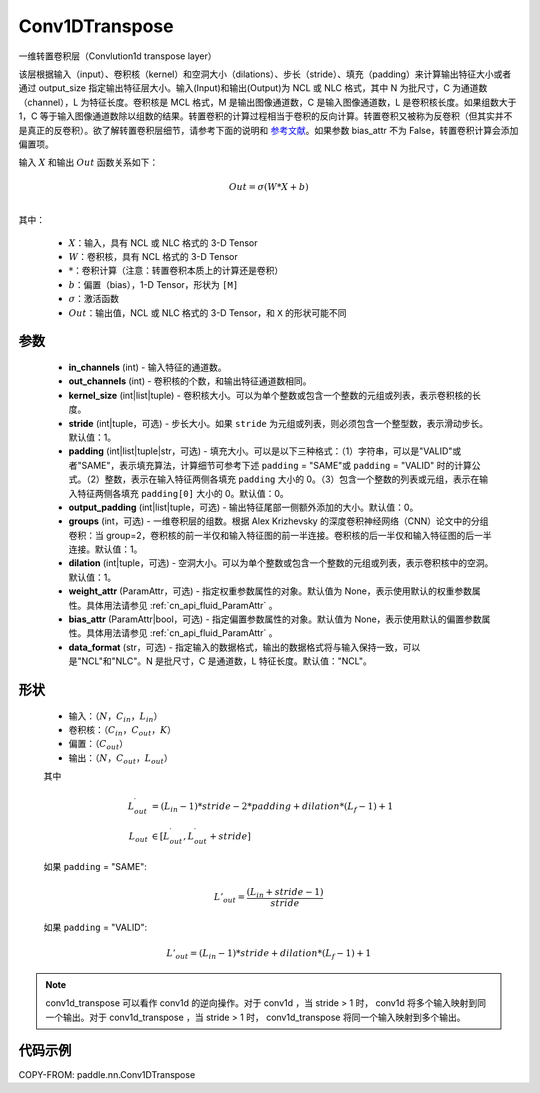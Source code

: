 .. _cn_api_paddle_nn_Conv1DTranspose:

Conv1DTranspose
-------------------------------

.. py:class:: paddle.nn.Conv1DTranspose(in_channels, out_channels, kernel_size, stride=1, padding=0, output_padding=0, groups=1, dilation=1, weight_attr=None, bias_attr=None, data_format="NCL")


一维转置卷积层（Convlution1d transpose layer）

该层根据输入（input）、卷积核（kernel）和空洞大小（dilations）、步长（stride）、填充（padding）来计算输出特征大小或者通过 output_size 指定输出特征层大小。输入(Input)和输出(Output)为 NCL 或 NLC 格式，其中 N 为批尺寸，C 为通道数（channel），L 为特征长度。卷积核是 MCL 格式，M 是输出图像通道数，C 是输入图像通道数，L 是卷积核长度。如果组数大于 1，C 等于输入图像通道数除以组数的结果。转置卷积的计算过程相当于卷积的反向计算。转置卷积又被称为反卷积（但其实并不是真正的反卷积）。欲了解转置卷积层细节，请参考下面的说明和 `参考文献 <https://arxiv.org/pdf/1603.07285.pdf/>`_。如果参数 bias_attr 不为 False，转置卷积计算会添加偏置项。


输入 :math:`X` 和输出 :math:`Out` 函数关系如下：

.. math::
                        Out=\sigma (W*X+b)\\

其中：

    -  :math:`X`：输入，具有 NCL 或 NLC 格式的 3-D Tensor
    -  :math:`W`：卷积核，具有 NCL 格式的 3-D Tensor
    -  :math:`*`：卷积计算（注意：转置卷积本质上的计算还是卷积）
    -  :math:`b`：偏置（bias），1-D Tensor，形状为 ``[M]``
    -  :math:`σ`：激活函数
    -  :math:`Out`：输出值，NCL 或 NLC 格式的 3-D Tensor，和 ``X`` 的形状可能不同


参数
::::::::::::

  - **in_channels** (int) - 输入特征的通道数。
  - **out_channels** (int) - 卷积核的个数，和输出特征通道数相同。
  - **kernel_size** (int|list|tuple) - 卷积核大小。可以为单个整数或包含一个整数的元组或列表，表示卷积核的长度。
  - **stride** (int|tuple，可选) - 步长大小。如果 ``stride`` 为元组或列表，则必须包含一个整型数，表示滑动步长。默认值：1。
  - **padding** (int|list|tuple|str，可选) - 填充大小。可以是以下三种格式：（1）字符串，可以是"VALID"或者"SAME"，表示填充算法，计算细节可参考下述 ``padding`` = "SAME"或  ``padding`` = "VALID" 时的计算公式。（2）整数，表示在输入特征两侧各填充 ``padding`` 大小的 0。（3）包含一个整数的列表或元组，表示在输入特征两侧各填充 ``padding[0]`` 大小的 0。默认值：0。
  - **output_padding** (int|list|tuple，可选) - 输出特征尾部一侧额外添加的大小。默认值：0。
  - **groups** (int，可选) - 一维卷积层的组数。根据 Alex Krizhevsky 的深度卷积神经网络（CNN）论文中的分组卷积：当 group=2，卷积核的前一半仅和输入特征图的前一半连接。卷积核的后一半仅和输入特征图的后一半连接。默认值：1。
  - **dilation** (int|tuple，可选) - 空洞大小。可以为单个整数或包含一个整数的元组或列表，表示卷积核中的空洞。默认值：1。
  - **weight_attr** (ParamAttr，可选) - 指定权重参数属性的对象。默认值为 None，表示使用默认的权重参数属性。具体用法请参见 :ref:`cn_api_fluid_ParamAttr` 。
  - **bias_attr** (ParamAttr|bool，可选) - 指定偏置参数属性的对象。默认值为 None，表示使用默认的偏置参数属性。具体用法请参见 :ref:`cn_api_fluid_ParamAttr` 。
  - **data_format** (str，可选) - 指定输入的数据格式，输出的数据格式将与输入保持一致，可以是"NCL"和"NLC"。N 是批尺寸，C 是通道数，L 特征长度。默认值："NCL"。


形状
::::::::::::

    - 输入：:math:`（N，C_{in}， L_{in}）`

    - 卷积核：:math:`（C_{in}，C_{out}， K）`

    - 偏置：:math:`（C_{out}）`

    - 输出：:math:`（N，C_{out}， L_{out}）`

    其中

    .. math::
        L^\prime_{out} &= (L_{in} - 1) * stride - 2 * padding + dilation * (L_f - 1) + 1 \\
        L_{out} &\in [ L^\prime_{out}, L^\prime_{out} + stride ]

    如果 ``padding`` = "SAME":

    .. math::
        L'_{out} = \frac{(L_{in} + stride - 1)}{stride}

    如果 ``padding`` = "VALID":

    .. math::
        L'_{out} = (L_{in}-1)*stride + dilation*(L_f-1)+1

.. note::
    conv1d_transpose 可以看作 conv1d 的逆向操作。对于 conv1d ，当 stride > 1 时， conv1d 将多个输入映射到同一个输出。对于 conv1d_transpose ，当 stride > 1 时， conv1d_transpose 将同一个输入映射到多个输出。

代码示例
::::::::::::

COPY-FROM: paddle.nn.Conv1DTranspose

